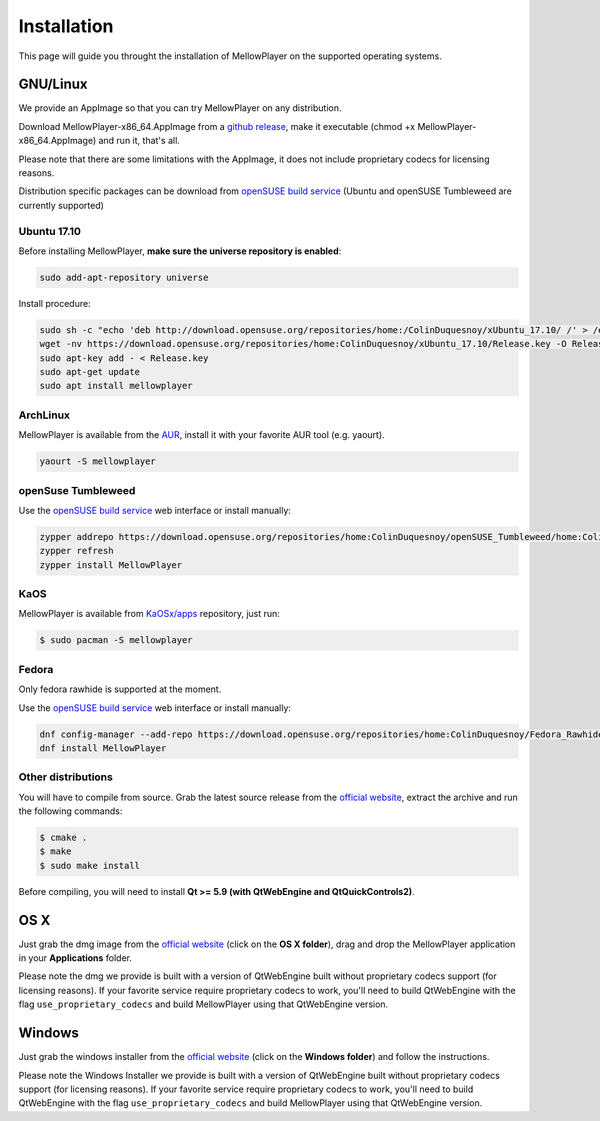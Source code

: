 Installation
============

This page will guide you throught the installation of MellowPlayer on the
supported operating systems.

GNU/Linux
---------

We provide an AppImage so that you can try MellowPlayer on any distribution.

Download MellowPlayer-x86_64.AppImage from a `github release`_, make it executable (chmod +x MellowPlayer-x86_64.AppImage) and run it, that's all.

Please note that there are some limitations with the AppImage, it does not include proprietary codecs for licensing reasons.

Distribution specific packages can be download from `openSUSE build service`_ (Ubuntu and openSUSE Tumbleweed are currently supported)

Ubuntu 17.10
++++++++++++

Before installing MellowPlayer, **make sure the universe repository is enabled**:

.. code-block:: bash

    sudo add-apt-repository universe


Install procedure:

.. code-block:: bash

    sudo sh -c "echo 'deb http://download.opensuse.org/repositories/home:/ColinDuquesnoy/xUbuntu_17.10/ /' > /etc/apt/sources.list.d/mellowplayer.list"
    wget -nv https://download.opensuse.org/repositories/home:ColinDuquesnoy/xUbuntu_17.10/Release.key -O Release.key
    sudo apt-key add - < Release.key
    sudo apt-get update
    sudo apt install mellowplayer


ArchLinux
+++++++++

MellowPlayer is available from the `AUR`_, install it with your favorite AUR tool (e.g. yaourt).


.. code-block:: bash

    yaourt -S mellowplayer

.. _AUR: https://aur.archlinux.org/packages/mellowplayer


openSuse Tumbleweed
+++++++++++++++++++

Use the `openSUSE build service`_ web interface or install manually:

.. code-block:: bash

    zypper addrepo https://download.opensuse.org/repositories/home:ColinDuquesnoy/openSUSE_Tumbleweed/home:ColinDuquesnoy.repo
    zypper refresh
    zypper install MellowPlayer

KaOS
++++

MellowPlayer is available from `KaOSx/apps`_ repository, just run:

.. code-block:: bash

    $ sudo pacman -S mellowplayer


.. _KaOSx/apps: http://kaosx.tk/packages/index.php?subdir=apps&sortby=name


Fedora
++++++

Only fedora rawhide is supported at the moment.

Use the `openSUSE build service`_ web interface or install manually:

.. code-block:: bash

    dnf config-manager --add-repo https://download.opensuse.org/repositories/home:ColinDuquesnoy/Fedora_Rawhide/home:ColinDuquesnoy.repo
    dnf install MellowPlayer


Other distributions
+++++++++++++++++++

You will have to compile from source. Grab the latest source release from the `official website`_, extract the archive and run the following commands:

.. code-block:: bash

    $ cmake .
    $ make
    $ sudo make install

Before compiling, you will need to install **Qt >= 5.9 (with QtWebEngine and QtQuickControls2)**.

OS X
----

Just grab the dmg image from the `official website`_ (click on the **OS X folder**), drag and drop the MellowPlayer application in your **Applications** folder.

Please note the dmg we provide is built with a version of QtWebEngine built without proprietary codecs support (for licensing reasons). If your favorite service require proprietary codecs to work, you'll need to build QtWebEngine with the flag ``use_proprietary_codecs`` and build MellowPlayer using that QtWebEngine version.

Windows
-------

Just grab the windows installer from the `official website`_ (click on the **Windows folder**) and follow the instructions.

Please note the Windows Installer we provide is built with a version of QtWebEngine built without proprietary codecs support (for licensing reasons). If your favorite service require proprietary codecs to work, you'll need to build QtWebEngine with the flag ``use_proprietary_codecs`` and build MellowPlayer using that QtWebEngine version.


.. _README: https://github.com/ColinDuquesnoy/MellowPlayer/blob/master/README.md
.. _official website: http://colinduquesnoy.github.io/MellowPlayer
.. _github release: https://github.com/ColinDuquesnoy/MellowPlayer/releases
.. _openSUSE build service: https://software.opensuse.org//download.html?project=home%3AColinDuquesnoy&package=MellowPlayer